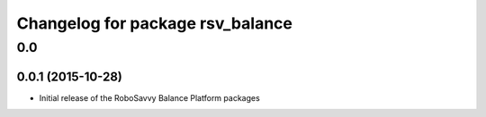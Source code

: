 ^^^^^^^^^^^^^^^^^^^^^^^^^^^^^^^^^
Changelog for package rsv_balance
^^^^^^^^^^^^^^^^^^^^^^^^^^^^^^^^^

0.0
===

0.0.1 (2015-10-28)
------------------
* Initial release of the RoboSavvy Balance Platform packages
